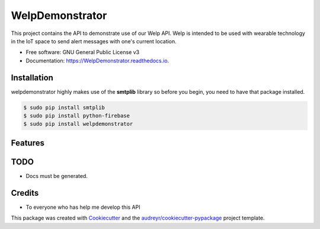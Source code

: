 ================
WelpDemonstrator
================


.. image:: https://img.shields.io/travis/chitsikaR/WelpDemonstrator.svg
        :target: https://travis-ci.com/chitsikaR/WelpDemonstrator

.. image:: https://readthedocs.org/projects/Welpdemonstrator/badge/?version=latest
        :target: https://WelpDemonstrator.readthedocs.io/en/latest/?badge=latest
        

.. image:: https://travis-ci.org/chitsikaR/WelpDemonstrator.png?branch=master
        :target: https://travis-ci.org/chitsikaR/WelpDemonstrator


This project contains the API to demonstrate use of our Welp API. Welp is intended to be used with wearable technology in the IoT space to send alert messages with one's current location.


* Free software: GNU General Public License v3
* Documentation: https://WelpDemonstrator.readthedocs.io.

Installation
-----------------

welpdemonstrator highly makes use of the **smtplib** library so before you begin, you need to have that package installed.

.. code-block:: bash

    $ sudo pip install smtplib
    $ sudo pip install python-firebase
    $ sudo pip install welpdemonstrator

Features
--------

TODO
-------
* Docs must be generated.

Credits
-------
* To everyone who has help me develop this API 

This package was created with Cookiecutter_ and the `audreyr/cookiecutter-pypackage`_ project template.

.. _Cookiecutter: https://github.com/audreyr/cookiecutter
.. _`audreyr/cookiecutter-pypackage`: https://github.com/audreyr/cookiecutter-pypackage
